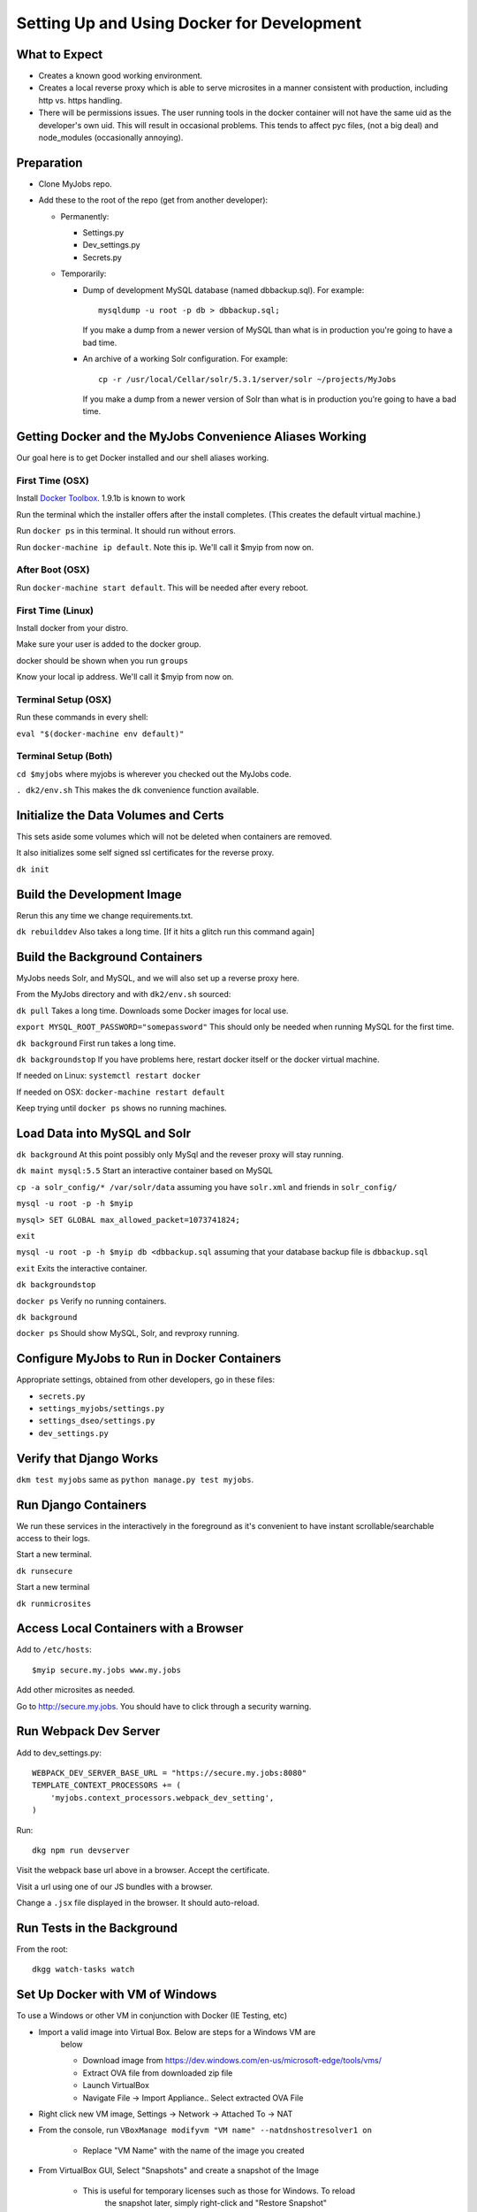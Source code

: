 ===========================================
Setting Up and Using Docker for Development
===========================================


What to Expect
==============

* Creates a known good working environment.

* Creates a local reverse proxy which is able to serve microsites in a manner
  consistent with production, including http vs. https handling.

* There will be permissions issues. The user running tools in the docker
  container will not have the same uid as the developer's own uid. This will
  result in occasional problems. This tends to affect pyc files, (not a big
  deal) and node_modules (occasionally annoying).

Preparation
===========

* Clone MyJobs repo.
* Add these to the root of the repo (get from another developer):

  * Permanently:

    * Settings.py

    * Dev_settings.py

    * Secrets.py

  * Temporarily:

    * Dump of development MySQL database (named dbbackup.sql). For example::

          mysqldump -u root -p db > dbbackup.sql;

      If you make a dump from a newer version of MySQL than what is in production
      you're going to have a bad time.

    * An archive of a working Solr configuration. For example::

          cp -r /usr/local/Cellar/solr/5.3.1/server/solr ~/projects/MyJobs

      If you make a dump from a newer version of Solr than what is in production
      you're going to have a bad time.

Getting Docker and the MyJobs Convenience Aliases Working
=========================================================

Our goal here is to get Docker installed and our shell aliases working.

First Time (OSX)
----------------

Install `Docker Toolbox <https://www.docker.com/docker-toolbox>`_.
1.9.1b is known to work

Run the terminal which the installer offers after the install completes.
(This creates the default virtual machine.)

Run ``docker ps`` in this terminal. It should run without errors.

Run ``docker-machine ip default``. Note this ip. We'll call it $myip from now
on.

After Boot (OSX)
----------------

Run ``docker-machine start default``. This will be needed after every reboot.

First Time (Linux)
------------------

Install docker from your distro.

Make sure your user is added to the docker group.  

docker should be shown when you run ``groups``

Know your local ip address. We'll call it $myip from now on.

Terminal Setup (OSX)
--------------------

Run these commands in every shell:

``eval "$(docker-machine env default)"``

Terminal Setup (Both)
---------------------

``cd $myjobs`` where myjobs is wherever you checked out the MyJobs code.

``. dk2/env.sh`` This makes the ``dk`` convenience function available.

Initialize the Data Volumes and Certs
=====================================

This sets aside some volumes which will not be deleted when containers are
removed.

It also initializes some self signed ssl certificates for the reverse proxy.

``dk init``

Build the Development Image
===========================

Rerun this any time we change requirements.txt.

``dk rebuilddev`` Also takes a long time. [If it hits a glitch run this command again]

Build the Background Containers
===============================

MyJobs needs Solr, and MySQL, and we will also set up a reverse proxy here.

From the MyJobs directory and with ``dk2/env.sh`` sourced:

``dk pull`` Takes a long time. Downloads some Docker images for local use.

``export MYSQL_ROOT_PASSWORD="somepassword"`` This should only be needed when
running MySQL for the first time.

``dk background`` First run takes a long time.

``dk backgroundstop`` If you have problems here, restart docker itself or the
docker virtual machine.

If needed on Linux: ``systemctl restart docker``

If needed on OSX: ``docker-machine restart default``

Keep trying until ``docker ps`` shows no running machines.

Load Data into MySQL and Solr
=============================

``dk background`` At this point possibly only MySql and the reveser proxy will 
stay running.

``dk maint mysql:5.5`` Start an interactive container based on MySQL

``cp -a solr_config/* /var/solr/data`` assuming you have ``solr.xml`` and
friends in ``solr_config/``

``mysql -u root -p -h $myip``

``mysql> SET GLOBAL max_allowed_packet=1073741824;``

``exit``

``mysql -u root -p -h $myip db <dbbackup.sql`` assuming that your database
backup file is ``dbbackup.sql``

``exit`` Exits the interactive container.

``dk backgroundstop``

``docker ps`` Verify no running containers.

``dk background``

``docker ps`` Should show MySQL, Solr, and revproxy running.

Configure MyJobs to Run in Docker Containers
============================================

Appropriate settings, obtained from other developers, go in these files:

* ``secrets.py``

* ``settings_myjobs/settings.py``

* ``settings_dseo/settings.py``

* ``dev_settings.py``

Verify that Django Works
========================

``dkm test myjobs`` same as ``python manage.py test myjobs``.

Run Django Containers
=====================

We run these services in the interactively in the foreground as it's convenient
to have instant scrollable/searchable access to their logs.

Start a new terminal.

``dk runsecure``

Start a new terminal

``dk runmicrosites``

Access Local Containers with a Browser
======================================

Add to ``/etc/hosts``::

    $myip secure.my.jobs www.my.jobs

Add other microsites as needed.

Go to http://secure.my.jobs. You should have to click through a security
warning.

Run Webpack Dev Server
======================

Add to dev_settings.py::

    WEBPACK_DEV_SERVER_BASE_URL = "https://secure.my.jobs:8080"
    TEMPLATE_CONTEXT_PROCESSORS += (
        'myjobs.context_processors.webpack_dev_setting',
    )

Run::

    dkg npm run devserver

Visit the webpack base url above in a browser. Accept the certificate.

Visit a url using one of our JS bundles with a browser.

Change a ``.jsx`` file displayed in the browser. It should auto-reload.


Run Tests in the Background
===========================

From the root::

    dkgg watch-tasks watch

Set Up Docker with VM of Windows
================================

To use a Windows or other VM in conjunction with Docker (IE Testing, etc)

* Import a valid image into Virtual Box. Below are steps for a Windows VM are
    below

    * Download image from https://dev.windows.com/en-us/microsoft-edge/tools/vms/

    * Extract OVA file from downloaded zip file

    * Launch VirtualBox

    * Navigate File -> Import Appliance.. Select extracted OVA File

* Right click new VM image, Settings -> Network -> Attached To -> NAT

* From the console, run ``VBoxManage modifyvm "VM name" --natdnshostresolver1 on``

    * Replace "VM Name" with the name of the image you created

* From VirtualBox GUI, Select "Snapshots" and create a snapshot of the Image

    * This is useful for temporary licenses such as those for Windows. To reload
        the snapshot later, simply right-click and "Restore Snapshot"

* DNS entries in the host computers hosts file are available on Windows VM
